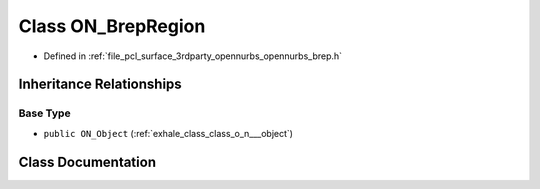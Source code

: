 .. _exhale_class_class_o_n___brep_region:

Class ON_BrepRegion
===================

- Defined in :ref:`file_pcl_surface_3rdparty_opennurbs_opennurbs_brep.h`


Inheritance Relationships
-------------------------

Base Type
*********

- ``public ON_Object`` (:ref:`exhale_class_class_o_n___object`)


Class Documentation
-------------------


.. doxygenclass:: ON_BrepRegion
   :members:
   :protected-members:
   :undoc-members: